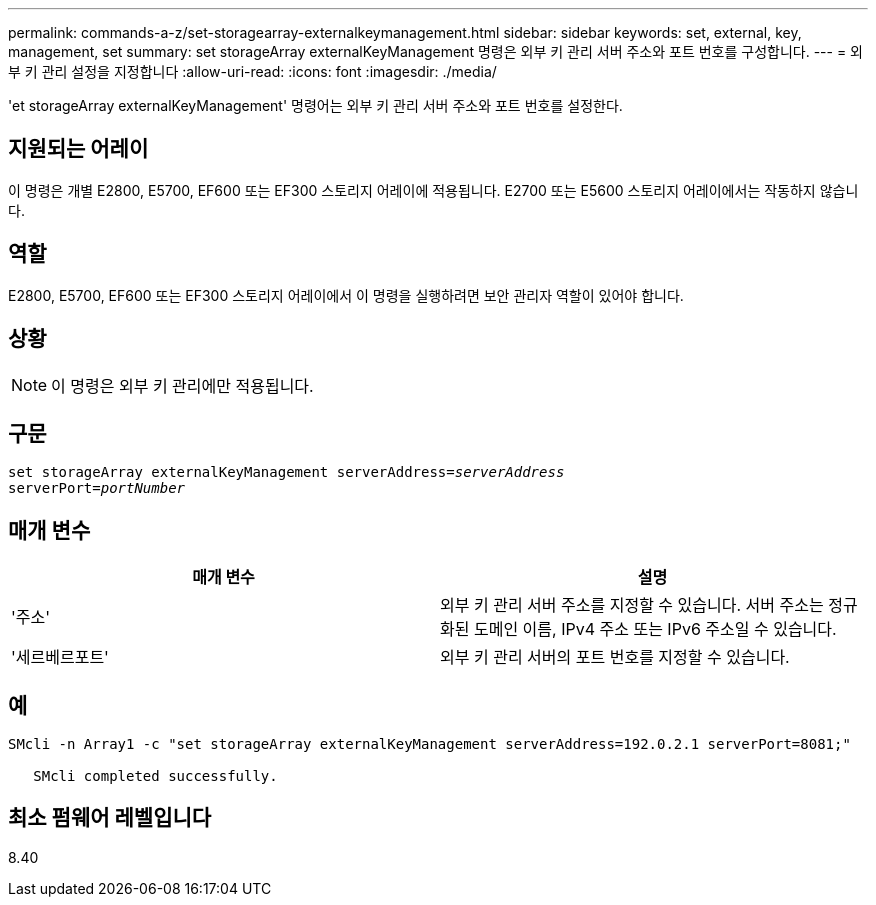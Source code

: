 ---
permalink: commands-a-z/set-storagearray-externalkeymanagement.html 
sidebar: sidebar 
keywords: set, external, key, management, set 
summary: set storageArray externalKeyManagement 명령은 외부 키 관리 서버 주소와 포트 번호를 구성합니다. 
---
= 외부 키 관리 설정을 지정합니다
:allow-uri-read: 
:icons: font
:imagesdir: ./media/


[role="lead"]
'et storageArray externalKeyManagement' 명령어는 외부 키 관리 서버 주소와 포트 번호를 설정한다.



== 지원되는 어레이

이 명령은 개별 E2800, E5700, EF600 또는 EF300 스토리지 어레이에 적용됩니다. E2700 또는 E5600 스토리지 어레이에서는 작동하지 않습니다.



== 역할

E2800, E5700, EF600 또는 EF300 스토리지 어레이에서 이 명령을 실행하려면 보안 관리자 역할이 있어야 합니다.



== 상황

[NOTE]
====
이 명령은 외부 키 관리에만 적용됩니다.

====


== 구문

[listing, subs="+macros"]
----

set storageArray externalKeyManagement serverAddress=pass:quotes[_serverAddress_]
serverPort=pass:quotes[_portNumber_]
----


== 매개 변수

[cols="2*"]
|===
| 매개 변수 | 설명 


 a| 
'주소'
 a| 
외부 키 관리 서버 주소를 지정할 수 있습니다. 서버 주소는 정규화된 도메인 이름, IPv4 주소 또는 IPv6 주소일 수 있습니다.



 a| 
'세르베르포트'
 a| 
외부 키 관리 서버의 포트 번호를 지정할 수 있습니다.

|===


== 예

[listing]
----
SMcli -n Array1 -c "set storageArray externalKeyManagement serverAddress=192.0.2.1 serverPort=8081;"

   SMcli completed successfully.
----


== 최소 펌웨어 레벨입니다

8.40
